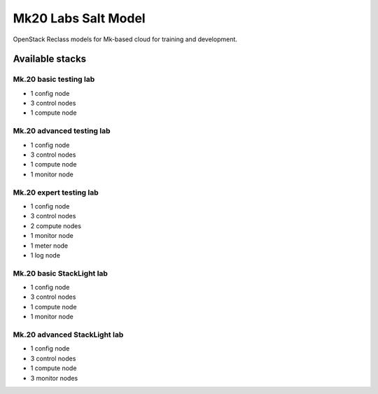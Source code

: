 ====================
Mk20 Labs Salt Model
====================

OpenStack Reclass models for Mk-based cloud for training and development.


Available stacks
================


Mk.20 basic testing lab
-----------------------

* 1 config node
* 3 control nodes
* 1 compute node


Mk.20 advanced testing lab
--------------------------

* 1 config node
* 3 control nodes
* 1 compute node
* 1 monitor node


Mk.20 expert testing lab
------------------------

* 1 config node
* 3 control nodes
* 2 compute nodes
* 1 monitor node
* 1 meter node
* 1 log node


Mk.20 basic StackLight lab
--------------------------

* 1 config node
* 3 control nodes
* 1 compute node
* 1 monitor node


Mk.20 advanced StackLight lab
-----------------------------

* 1 config node
* 3 control nodes
* 1 compute node
* 3 monitor nodes
